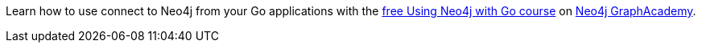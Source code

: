 [.promo.promo-graphacademy]
====
Learn how to use connect to Neo4j from your Go applications with the link:https://graphacademy.neo4j.com/courses/drivers-go/?ref=docs-promo[free Using Neo4j with Go course^] on link:https://graphacademy.neo4j.com/?ref=docs-promo[Neo4j GraphAcademy^].
====
